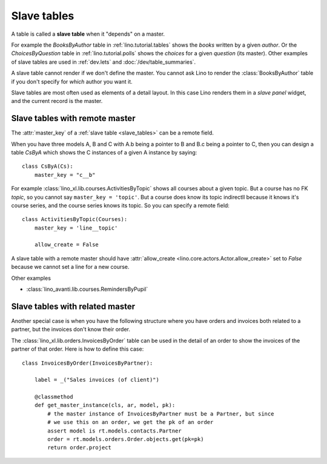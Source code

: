 .. _slave_tables:

============
Slave tables
============

A table is called a **slave table** when it "depends" on a master.

For example the `BooksByAuthor` table
in :ref:`lino.tutorial.tables`
shows the *books* written by a
given *author*.  Or the `ChoicesByQuestion` table in
:ref:`lino.tutorial.polls`
shows the *choices* for a given *question*
(its master).  Other examples of slave tables are used in
:ref:`dev.lets` and :doc:`/dev/table_summaries`.
     
A slave table cannot render if we don't define the master.  You cannot
ask Lino to render the :class:`BooksByAuthor` table if you don't
specify for *which* author you want it.

Slave tables are most often used as elements of a detail layout.  In this case
Lino renders them in a *slave panel* widget, and the current record is the
master.


.. _remote_master:

Slave tables with remote master
===============================

The :attr:`master_key` of a :ref:`slave table <slave_tables>` can be a remote
field.

.. graphviz::

   digraph foo  {
       A -> B
       B -> C
  }

When you have three models A, B and C with A.b being a pointer to B
and B.c being a pointer to C, then you can design a table `CsByA`
which shows the C instances of a given A instance by saying::

    class CsByA(Cs):
        master_key = "c__b"

For example :class:`lino_xl.lib.courses.ActivitiesByTopic` shows all
courses about a given topic. But a course has no FK `topic`, so you
cannot say ``master_key = 'topic'``. But a course does know its topic
indirectll because it knows it's course series, and the course series
knows its topic. So you can specify a remote field::

    class ActivitiesByTopic(Courses):
        master_key = 'line__topic'

        allow_create = False

A slave table with a remote master should have :attr:`allow_create
<lino.core.actors.Actor.allow_create>` set to `False` because we cannot set a
line for a new course.

Other examples

- :class:`lino_avanti.lib.courses.RemindersByPupil`
  
.. :class:`lino_xl.lib.courses.EntriesByTeacher`


.. _related_master:

Slave tables with related master
================================

Another special case is when you have the following structure where you have
orders and invoices both related to a partner, but the invoices don't know
their order.

.. graphviz::

   digraph foo  {
       Order -> Partner
       Invoice -> Partner
  }

The :class:`lino_xl.lib.orders.InvoicesByOrder` table can be used in the detail
of an order to show the invoices of the partner of that order.  Here is how to
define this case::

    class InvoicesByOrder(InvoicesByPartner):

        label = _("Sales invoices (of client)")

        @classmethod
        def get_master_instance(cls, ar, model, pk):
            # the master instance of InvoicesByPartner must be a Partner, but since
            # we use this on an order, we get the pk of an order
            assert model is rt.models.contacts.Partner
            order = rt.models.orders.Order.objects.get(pk=pk)
            return order.project

